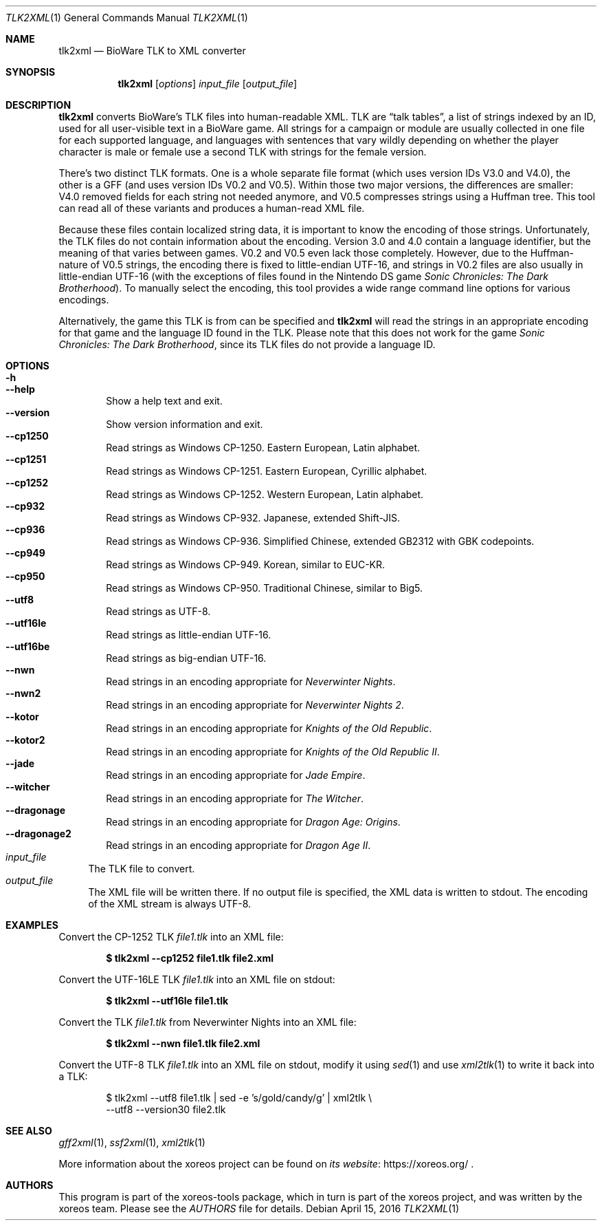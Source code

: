 .Dd April 15, 2016
.Dt TLK2XML 1
.Os
.Sh NAME
.Nm tlk2xml
.Nd BioWare TLK to XML converter
.Sh SYNOPSIS
.Nm tlk2xml
.Op Ar options
.Ar input_file
.Op Ar output_file
.Sh DESCRIPTION
.Nm
converts BioWare's TLK files into human-readable XML.
TLK are
.Dq talk tables ,
a list of strings indexed by an ID, used for all
user-visible text in a BioWare game.
All strings for a campaign
or module are usually collected in one file for each supported
language, and languages with sentences that vary wildly depending
on whether the player character is male or female use a second
TLK with strings for the female version.
.Pp
There's two distinct TLK formats.
One is a whole separate file
format (which uses version IDs V3.0 and V4.0), the other is a
GFF (and uses version IDs V0.2 and V0.5).
Within those two major versions, the differences are smaller:
V4.0 removed fields for each string not needed anymore,
and V0.5 compresses strings using a Huffman tree.
This tool can read all of these variants
and produces a human-read XML file.
.Pp
Because these files contain localized string data, it is important
to know the encoding of those strings.
Unfortunately, the TLK
files do not contain information about the encoding.
Version 3.0 and 4.0 contain a language identifier,
but the meaning of that varies between games.
V0.2 and V0.5 even lack those completely.
However, due to the Huffman-nature of V0.5 strings, the encoding
there is fixed to little-endian UTF-16, and strings in V0.2 files
are also usually in little-endian UTF-16 (with the exceptions of
files found in the Nintendo DS game
.Em Sonic Chronicles: The Dark Brotherhood ) .
To manually select the encoding, this tool provides a wide range
command line options for various encodings.
.Pp
Alternatively, the game this TLK is from can be specified and
.Nm
will read the strings in an appropriate encoding for that
game and the language ID found in the TLK.
Please note that this does not work for the game
.Em Sonic Chronicles: The Dark Brotherhood ,
since its TLK files do not provide a language ID.
.Sh OPTIONS
.Bl -tag -width xxxx -compact
.It Fl h
.It Fl Fl help
Show a help text and exit.
.It Fl Fl version
Show version information and exit.
.It Fl Fl cp1250
Read strings as Windows CP-1250.
Eastern European, Latin alphabet.
.It Fl Fl cp1251
Read strings as Windows CP-1251.
Eastern European, Cyrillic alphabet.
.It Fl Fl cp1252
Read strings as Windows CP-1252.
Western European, Latin alphabet.
.It Fl Fl cp932
Read strings as Windows CP-932.
Japanese, extended Shift-JIS.
.It Fl Fl cp936
Read strings as Windows CP-936.
Simplified Chinese, extended GB2312 with GBK codepoints.
.It Fl Fl cp949
Read strings as Windows CP-949.
Korean, similar to EUC-KR.
.It Fl Fl cp950
Read strings as Windows CP-950.
Traditional Chinese, similar to Big5.
.It Fl Fl utf8
Read strings as UTF-8.
.It Fl Fl utf16le
Read strings as little-endian UTF-16.
.It Fl Fl utf16be
Read strings as big-endian UTF-16.
.It Fl Fl nwn
Read strings in an encoding appropriate for
.Em Neverwinter Nights .
.It Fl Fl nwn2
Read strings in an encoding appropriate for
.Em Neverwinter Nights 2 .
.It Fl Fl kotor
Read strings in an encoding appropriate for
.Em Knights of the Old Republic .
.It Fl Fl kotor2
Read strings in an encoding appropriate for
.Em Knights of the Old Republic II .
.It Fl Fl jade
Read strings in an encoding appropriate for
.Em Jade Empire .
.It Fl Fl witcher
Read strings in an encoding appropriate for
.Em The Witcher .
.It Fl Fl dragonage
Read strings in an encoding appropriate for
.Em Dragon Age: Origins .
.It Fl Fl dragonage2
Read strings in an encoding appropriate for
.Em Dragon Age II .
.El
.Bl -tag -width xx -compact
.It Ar input_file
The TLK file to convert.
.It Ar output_file
The XML file will be written there.
If no output file is specified, the XML data is written to
.Dv stdout .
The encoding of the XML stream is always UTF-8.
.El
.Sh EXAMPLES
Convert the CP-1252 TLK
.Pa file1.tlk
into an XML file:
.Pp
.Dl $ tlk2xml --cp1252 file1.tlk file2.xml
.Pp
Convert the UTF-16LE TLK
.Pa file1.tlk
into an XML file on
.Dv stdout :
.Pp
.Dl $ tlk2xml --utf16le file1.tlk
.Pp
Convert the TLK
.Pa file1.tlk
from Neverwinter Nights into an XML file:
.Pp
.Dl $ tlk2xml --nwn file1.tlk file2.xml
.Pp
Convert the UTF-8 TLK
.Pa file1.tlk
into an XML file on
.Dv stdout ,
modify it using
.Xr sed 1
and use
.Xr xml2tlk 1
to write it back into a TLK:
.Bd -literal -offset xxxxxx
$ tlk2xml --utf8 file1.tlk | sed -e 's/gold/candy/g' | xml2tlk \e
  --utf8 --version30 file2.tlk
.Ed
.Sh "SEE ALSO"
.Xr gff2xml 1 ,
.Xr ssf2xml 1 ,
.Xr xml2tlk 1
.Pp
More information about the xoreos project can be found on
.Lk https://xoreos.org/ "its website"
.Ns .
.Sh AUTHORS
This program is part of the xoreos-tools package, which in turn is
part of the xoreos project, and was written by the xoreos team.
Please see the
.Pa AUTHORS
file for details.
